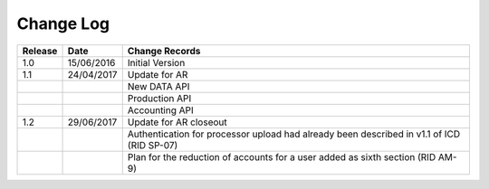 Change Log
""""""""""

+---------+------------+-------------------------------------------------------------------------------------------+
| Release | Date       | Change Records                                                                            |
+=========+============+===========================================================================================+
| 1.0     | 15/06/2016 | Initial Version                                                                           |
+---------+------------+-------------------------------------------------------------------------------------------+
| 1.1     | 24/04/2017 | Update for AR                                                                             |
+---------+------------+-------------------------------------------------------------------------------------------+
|         |            | New DATA API                                                                              |
+---------+------------+-------------------------------------------------------------------------------------------+
|         |            | Production API                                                                            |
+---------+------------+-------------------------------------------------------------------------------------------+
|         |            | Accounting API                                                                            |
+---------+------------+-------------------------------------------------------------------------------------------+
| 1.2     | 29/06/2017 | Update for AR closeout                                                                    |
+---------+------------+-------------------------------------------------------------------------------------------+
|         |            | Authentication for processor upload had already been described in v1.1 of ICD (RID SP-07) |
+---------+------------+-------------------------------------------------------------------------------------------+
|         |            | Plan for the reduction of accounts for a user added as sixth section (RID AM-9)           |
+---------+------------+-------------------------------------------------------------------------------------------+
